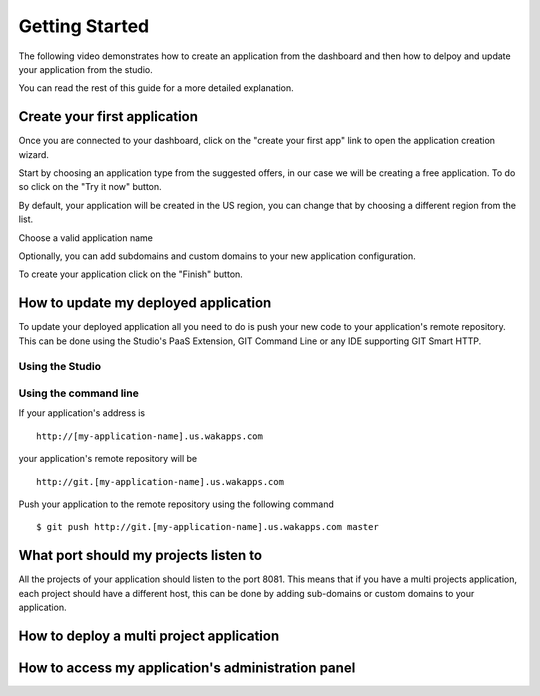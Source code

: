 ===============
Getting Started
===============

The following video demonstrates how to create an application from the dashboard and then how to delpoy and update your application from the studio.

.. raw:: html

 <iframe width="420" height="315" src="//www.youtube.com/embed/5c2BeD-S958" frameborder="0" allowfullscreen></iframe>

You can read the rest of this guide for a more detailed explanation.

*****************************
Create your first application
*****************************

Once you are connected to your dashboard, click on the "create your first app" link to open the application creation wizard.

.. image:: images/noapps.png

Start by choosing an application type from the suggested offers, in our case we will be creating a free application. To do so click on the "Try it now" button.

.. image:: images/try_it_now.png

By default, your application will be created in the US region, you can change that by choosing a different region from the list.

.. image:: images/region.png

Choose a valid application name

.. image:: images/domain.png

Optionally, you can add subdomains and custom domains to your new application configuration.

.. image:: images/subdomains.png

.. image:: images/custom_domains.png

To create your application click on the "Finish" button.

.. image:: images/finish.png

*************************************
How to update my deployed application
*************************************

To update your deployed application all you need to do is push your new code to your application's remote repository.
This can be done using the Studio's PaaS Extension, GIT Command Line or any IDE supporting GIT Smart HTTP.

Using the Studio
================



.. raw:: html

 <iframe width="420" height="315" src="//www.youtube.com/embed/5c2BeD-S958" frameborder="0" allowfullscreen></iframe>



Using the command line
======================

If your application's address is ::

 http://[my-application-name].us.wakapps.com

your application's remote repository will be ::

 http://git.[my-application-name].us.wakapps.com

Push your application to the remote repository using the following command ::

 $ git push http://git.[my-application-name].us.wakapps.com master
 
**************************************
What port should my projects listen to
**************************************

All the projects of your application should listen to the port 8081.
This means that if you have a multi projects application, each project should have a different host, this can be done by adding sub-domains or custom domains to your application.

*****************************************
How to deploy a multi project application
*****************************************


***************************************************
How to access my application's administration panel
***************************************************
